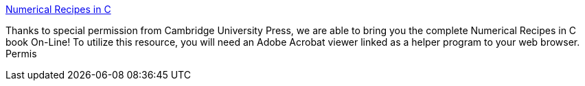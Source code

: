 :jbake-type: post
:jbake-status: published
:jbake-title: Numerical Recipes in C
:jbake-tags: software,documentation,algorithme,programming,concepts,ebook,_mois_mars,_année_2005
:jbake-date: 2005-03-30
:jbake-depth: ../
:jbake-uri: shaarli/1112188889000.adoc
:jbake-source: https://nicolas-delsaux.hd.free.fr/Shaarli?searchterm=http%3A%2F%2Fwww.library.cornell.edu%2Fnr%2Fbookcpdf.html&searchtags=software+documentation+algorithme+programming+concepts+ebook+_mois_mars+_ann%C3%A9e_2005
:jbake-style: shaarli

http://www.library.cornell.edu/nr/bookcpdf.html[Numerical Recipes in C]

Thanks to special permission from Cambridge University Press, we are able to bring you the complete Numerical Recipes in C book On-Line! To utilize this resource, you will need an Adobe Acrobat viewer linked as a helper program to your web browser. Permis
